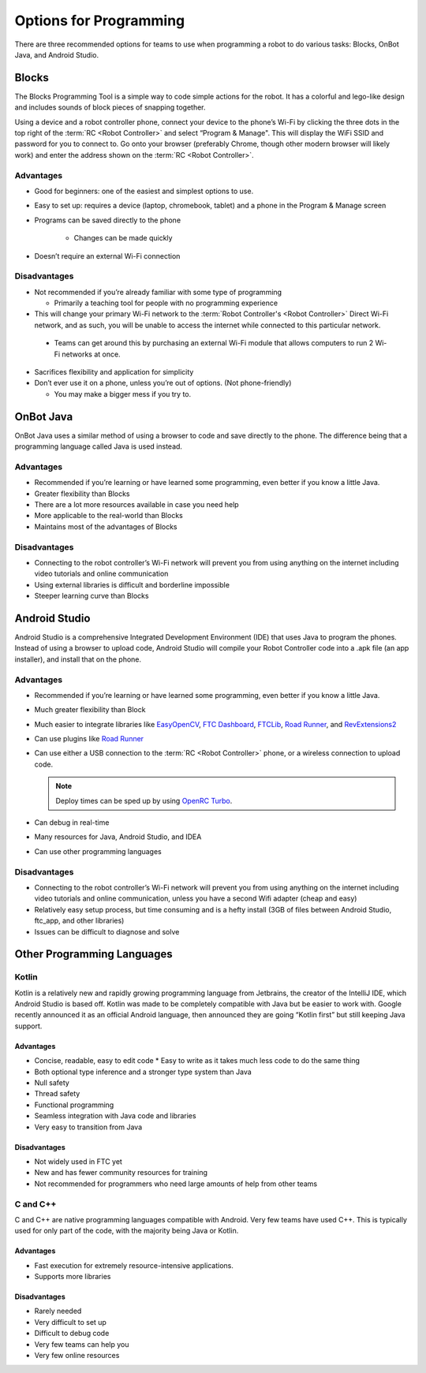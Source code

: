 Options for Programming
=======================

There are three recommended options for teams to use when programming a robot to do various tasks: Blocks, OnBot Java, and Android Studio.

Blocks
------

The Blocks Programming Tool is a simple way to code simple actions for the robot. It has a colorful and lego-like design and includes sounds of block pieces of snapping together.

Using a device and a robot controller phone, connect your device to the phone’s Wi-Fi by clicking the three dots in the top right of the :term:`RC <Robot Controller>` and select “Program & Manage". This will display the WiFi SSID and password for you to connect to. Go onto your browser (preferably Chrome, though other modern browser will likely work) and enter the address shown on the :term:`RC <Robot Controller>`.

Advantages
^^^^^^^^^^

* Good for beginners: one of the easiest and simplest options to use.
* Easy to set up: requires a device (laptop, chromebook, tablet) and a phone in the Program & Manage screen
* Programs can be saved directly to the phone

   * Changes can be made quickly
* Doesn’t require an external Wi-Fi connection

Disadvantages
^^^^^^^^^^^^^

* Not recommended if you’re already familiar with some type of programming

  * Primarily a teaching tool for people with no programming experience
* This will change your primary Wi-Fi network to the :term:`Robot Controller's <Robot Controller>` Direct Wi-Fi network, and as such, you will be unable to access the internet while connected to this particular network.

 * Teams can get around this by purchasing an external Wi-Fi module that allows computers to run 2 Wi-Fi networks at once.

* Sacrifices flexibility and application for simplicity
* Don’t ever use it on a phone, unless you’re out of options. (Not phone-friendly)

  * You may make a bigger mess if you try to.

OnBot Java
----------

OnBot Java uses a similar method of using a browser to code and save directly to the phone. The difference being that a programming language called Java is used instead.

Advantages
^^^^^^^^^^

* Recommended if you’re learning or have learned some programming, even better if you know a little Java.
* Greater flexibility than Blocks
* There are a lot more resources available in case you need help
* More applicable to the real-world than Blocks
* Maintains most of the advantages of Blocks

Disadvantages
^^^^^^^^^^^^^

* Connecting to the robot controller’s Wi-Fi network will prevent you from using anything on the internet including video tutorials and online communication
* Using external libraries is difficult and borderline impossible
* Steeper learning curve than Blocks

Android Studio
--------------

Android Studio is a comprehensive Integrated Development Environment (IDE) that uses Java to program the phones. Instead of using a browser to upload code, Android Studio will compile your Robot Controller code into a .apk file (an app installer), and install that on the phone.

Advantages
^^^^^^^^^^

* Recommended if you’re learning or have learned some programming, even better if you know a little Java.
* Much greater flexibility than Block
* Much easier to integrate libraries like `EasyOpenCV`_, `FTC Dashboard`_, `FTCLib`_, `Road Runner`_, and `RevExtensions2`_
* Can use plugins like `Road Runner`_
* Can use either a USB connection to the :term:`RC <Robot Controller>` phone, or a wireless connection to upload code.

  .. note:: Deploy times can be sped up by using `OpenRC Turbo`_.

* Can debug in real-time
* Many resources for Java, Android Studio, and IDEA
* Can use other programming languages

.. _EasyOpenCV: https://github.com/openftc/easyopencv
.. _FTC Dashboard: https://github.com/acmerobotics/ftc-dashboard
.. _FTCLib: https://github.com/ftclib/ftclib
.. _Road Runner: https://github.com/acmerobotics/road-runner
.. _RevExtensions2: https://github.com/OpenFTC/RevExtensions2/
.. _OpenRC Turbo: https://github.com/OpenFTC/OpenRC-Turbo

Disadvantages
^^^^^^^^^^^^^

* Connecting to the robot controller’s Wi-Fi network will prevent you from using anything on the internet including video tutorials and online communication, unless you have a second Wifi adapter (cheap and easy)
* Relatively easy setup process, but time consuming and is a hefty install (3GB of files between Android Studio, ftc_app, and other libraries)
* Issues can be difficult to diagnose and solve

Other Programming Languages
---------------------------

Kotlin
^^^^^^

Kotlin is a relatively new and rapidly growing programming language from Jetbrains, the creator of the IntelliJ IDE, which Android Studio is based off. Kotlin was made to be completely compatible with Java but be easier to work with. Google recently announced it as an official Android language, then announced they are going “Kotlin first” but still keeping Java support.

Advantages
~~~~~~~~~~

* Concise, readable, easy to edit code * Easy to write as it takes much less code to do the same thing
* Both optional type inference and a stronger type system than Java
* Null safety
* Thread safety
* Functional programming
* Seamless integration with Java code and libraries
* Very easy to transition from Java

Disadvantages
~~~~~~~~~~~~~

* Not widely used in FTC yet
* New and has fewer community resources for training
* Not recommended for programmers who need large amounts of help from other teams

C and C++
^^^^^^^^^

C and C++ are native programming languages compatible with Android. Very few teams have used C++. This is typically used for only part of the code, with the majority being Java or Kotlin.

Advantages
~~~~~~~~~~

* Fast execution for extremely resource-intensive applications.
* Supports more libraries

Disadvantages
~~~~~~~~~~~~~

* Rarely needed
* Very difficult to set up
* Difficult to debug code
* Very few teams can help you
* Very few online resources
